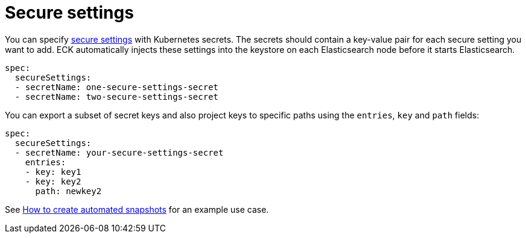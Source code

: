 :page_id: es-secure-settings
ifdef::env-github[]
****
link:https://www.elastic.co/guide/en/cloud-on-k8s/master/k8s-{page_id}.html[View this document on the Elastic website]
****
endif::[]
[id="{p}-{page_id}"]
= Secure settings

You can specify link:https://www.elastic.co/guide/en/elasticsearch/reference/current/secure-settings.html[secure settings] with Kubernetes secrets.
The secrets should contain a key-value pair for each secure setting you want to add. ECK automatically injects these settings into the keystore on each Elasticsearch node before it starts Elasticsearch.

[source,yaml]
----
spec:
  secureSettings:
  - secretName: one-secure-settings-secret
  - secretName: two-secure-settings-secret
----

You can export a subset of secret keys and also project keys to specific paths using the `entries`, `key` and `path` fields:

[source,yaml]
----
spec:
  secureSettings:
  - secretName: your-secure-settings-secret
    entries:
    - key: key1
    - key: key2
      path: newkey2
----

See <<{p}-snapshots,How to create automated snapshots>> for an example use case.

